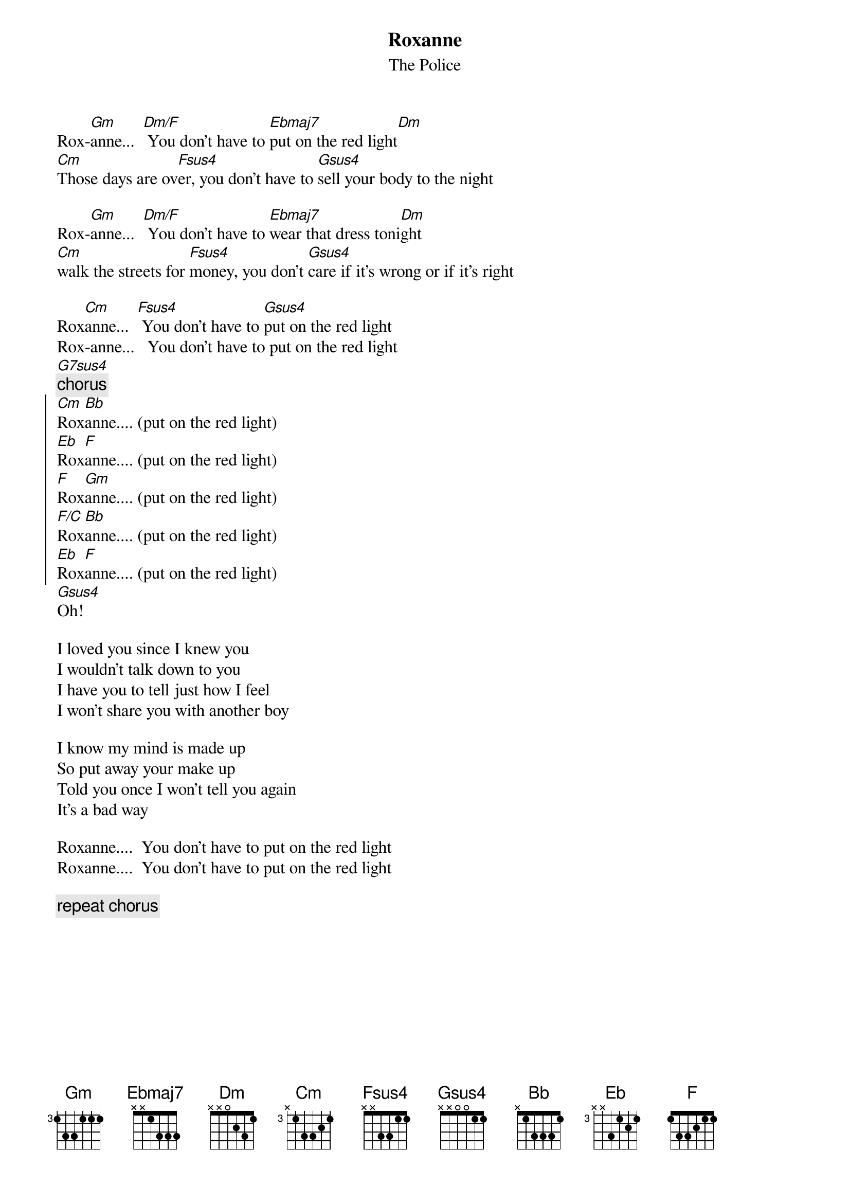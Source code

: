 {t:Roxanne}
{st:The Police}

Rox-[Gm]anne...  [Dm/F] You don't have to [Ebmaj7]put on the red light[Dm]
[Cm]Those days are ov[Fsus4]er, you don't have to [Gsus4]sell your body to the night

Rox-[Gm]anne...  [Dm/F] You don't have to [Ebmaj7]wear that dress toni[Dm]ght
[Cm]walk the streets for [Fsus4]money, you don't [Gsus4]care if it's wrong or if it's right

Rox[Cm]anne...  [Fsus4] You don't have to [Gsus4]put on the red light
Rox-anne...   You don't have to put on the red light
[G7sus4]
{c:chorus}
{soc}
[Cm]Rox[Bb]anne.... (put on the red light)
[Eb]Rox[F]anne.... (put on the red light)
[F]Rox[Gm]anne.... (put on the red light)
[F/C]Rox[Bb]anne.... (put on the red light)
[Eb]Rox[F]anne.... (put on the red light)
{eoc}
[Gsus4]Oh!

I loved you since I knew you
I wouldn't talk down to you
I have you to tell just how I feel
I won't share you with another boy

I know my mind is made up
So put away your make up
Told you once I won't tell you again
It's a bad way

Roxanne....  You don't have to put on the red light
Roxanne....  You don't have to put on the red light

{c:repeat chorus}
